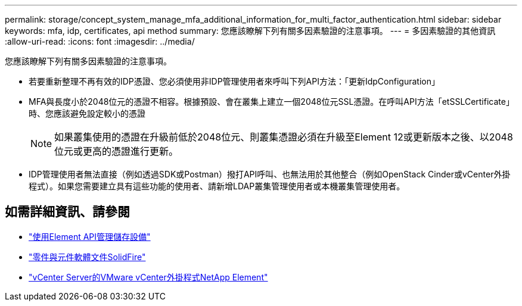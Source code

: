 ---
permalink: storage/concept_system_manage_mfa_additional_information_for_multi_factor_authentication.html 
sidebar: sidebar 
keywords: mfa, idp, certificates, api method 
summary: 您應該瞭解下列有關多因素驗證的注意事項。 
---
= 多因素驗證的其他資訊
:allow-uri-read: 
:icons: font
:imagesdir: ../media/


[role="lead"]
您應該瞭解下列有關多因素驗證的注意事項。

* 若要重新整理不再有效的IDP憑證、您必須使用非IDP管理使用者來呼叫下列API方法：「更新IdpConfiguration」
* MFA與長度小於2048位元的憑證不相容。根據預設、會在叢集上建立一個2048位元SSL憑證。在呼叫API方法「etSSLCertificate」時、您應該避免設定較小的憑證
+

NOTE: 如果叢集使用的憑證在升級前低於2048位元、則叢集憑證必須在升級至Element 12或更新版本之後、以2048位元或更高的憑證進行更新。

* IDP管理使用者無法直接（例如透過SDK或Postman）撥打API呼叫、也無法用於其他整合（例如OpenStack Cinder或vCenter外掛程式）。如果您需要建立具有這些功能的使用者、請新增LDAP叢集管理使用者或本機叢集管理使用者。




== 如需詳細資訊、請參閱

* link:../api/index.html["使用Element API管理儲存設備"]
* https://docs.netapp.com/us-en/element-software/index.html["零件與元件軟體文件SolidFire"]
* https://docs.netapp.com/us-en/vcp/index.html["vCenter Server的VMware vCenter外掛程式NetApp Element"^]

